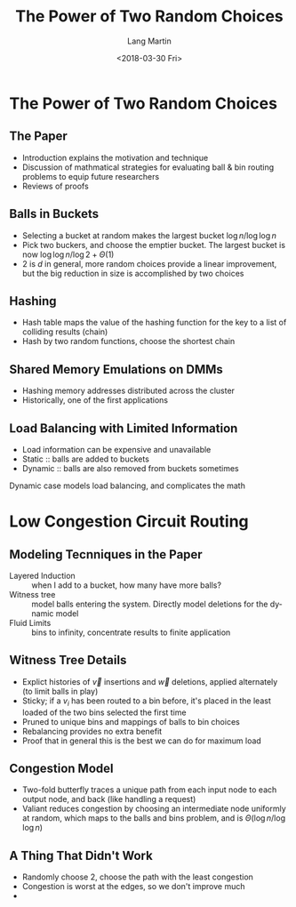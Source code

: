 #+TITLE: The Power of Two Random Choices
#+DATE: <2018-03-30 Fri>
#+AUTHOR: Lang Martin
#+EMAIL: lang.martin@gmail.com
#+OPTIONS: ':nil *:t -:t ::t <:t H:3 \n:nil ^:t arch:headline
#+OPTIONS: author:t c:nil creator:comment d:(not "LOGBOOK") date:t
#+OPTIONS: e:t email:nil f:t inline:t num:t p:nil pri:nil stat:t
#+OPTIONS: tags:t tasks:t tex:t timestamp:t toc:t todo:t |:t
#+CREATOR: Emacs 25.3.1 (Org mode 8.2.10)
#+DESCRIPTION:
#+EXCLUDE_TAGS: noexport
#+LANGUAGE: en
#+SELECT_TAGS: export

* The Power of Two Random Choices
** The Paper

- Introduction explains the motivation and technique
- Discussion of mathmatical strategies for evaluating ball & bin
  routing problems to equip future researchers
- Reviews of proofs

** Balls in Buckets

- Selecting a bucket at random makes the largest bucket
  $\log n/\log\log n$
- Pick two buckers, and choose the emptier bucket. The largest bucket
  is now $\log \log n/\log 2 + \Theta(1)$
- 2 is $d$ in general, more random choices provide a linear
  improvement, but the big reduction in size is accomplished by two
  choices

** Hashing

- Hash table maps the value of the hashing function for the key to a
  list of colliding results (chain)
- Hash by two random functions, choose the shortest chain

** Shared Memory Emulations on DMMs

- Hashing memory addresses distributed across the cluster
- Historically, one of the first applications

** Load Balancing with Limited Information

- Load information can be expensive and unavailable
- Static :: balls are added to buckets
- Dynamic :: balls are also removed from buckets sometimes

Dynamic case models load balancing, and complicates the math

* Low Congestion Circuit Routing

** Modeling Tecnniques in the Paper

- Layered Induction :: when I add to a bucket, how many have more
     balls?
- Witness tree :: model balls entering the system. Directly model
                  deletions for the dynamic model
- Fluid Limits :: bins to infinity, concentrate results to finite
                  application

** Witness Tree Details

- Explict histories of $\vec v$ insertions and $\vec w$ deletions,
  applied alternately (to limit balls in play)
- Sticky; if a $v_i$ has been routed to a bin before, it's placed in
  the least loaded of the two bins selected the first time
- Pruned to unique bins and mappings of balls to bin choices
- Rebalancing provides no extra benefit
- Proof that in general this is the best we can do for maximum load

** Congestion Model

- Two-fold butterfly traces a unique path from each input node to each
  output node, and back (like handling a request)
- Valiant reduces congestion by choosing an intermediate node
  uniformly at random, which maps to the balls and bins problem, and
  is $\Theta(\log n/\log\log n)$

** A Thing That Didn't Work

- Randomly choose 2, choose the path with the least congestion
- Congestion is worst at the edges, so we don't improve much
-
